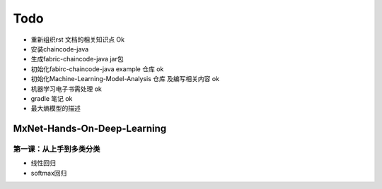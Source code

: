 =============
Todo
=============


* 重新组织rst 文档的相关知识点                  Ok
* 安装chaincode-java 
* 生成fabric-chaincode-java jar包
* 初始化fabirc-chaincode-java example 仓库    ok
* 初始化Machine-Learning-Model-Analysis 仓库 及编写相关内容 ok
* 机器学习电子书需处理                         ok
* gradle 笔记                                 ok
* 最大熵模型的描述

MxNet-Hands-On-Deep-Learning
===============================

第一课：从上手到多类分类
-----------------------

* 线性回归
* softmax回归
